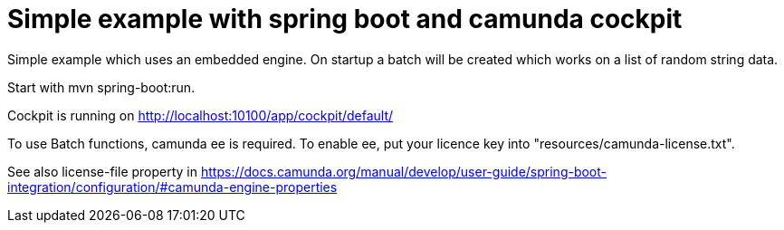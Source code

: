 # Simple example with spring boot and camunda cockpit

Simple example which uses an embedded engine.
On startup a batch will be created which works on a list of random string data.

Start with mvn spring-boot:run.

Cockpit is running on http://localhost:10100/app/cockpit/default/

To use Batch functions, camunda ee is required.
To enable ee, put your licence key into "resources/camunda-license.txt".

See also license-file property in https://docs.camunda.org/manual/develop/user-guide/spring-boot-integration/configuration/#camunda-engine-properties
